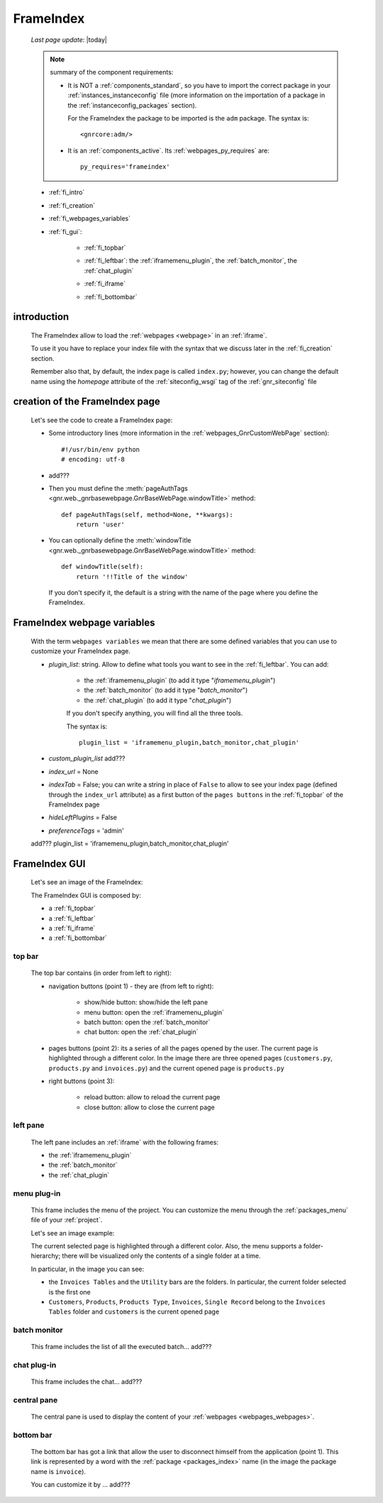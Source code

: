 .. _frameindex:

==========
FrameIndex
==========
    
    *Last page update*: |today|
    
    .. note:: summary of the component requirements:
              
              * It is NOT a :ref:`components_standard`, so you have to import the correct
                package in your :ref:`instances_instanceconfig` file (more information on the
                importation of a package in the :ref:`instanceconfig_packages` section).
                
                For the FrameIndex the package to be imported is the ``adm`` package.
                The syntax is::
                
                    <gnrcore:adm/>
                    
              * It is an :ref:`components_active`. Its :ref:`webpages_py_requires` are::
                
                  py_requires='frameindex'
                  
    * :ref:`fi_intro`
    * :ref:`fi_creation`
    * :ref:`fi_webpages_variables`
    * :ref:`fi_gui`:
    
        * :ref:`fi_topbar`
        * :ref:`fi_leftbar`: the :ref:`iframemenu_plugin`, the :ref:`batch_monitor`, the :ref:`chat_plugin`
        * :ref:`fi_iframe`
        * :ref:`fi_bottombar`
    
                .. _fi_intro:

introduction
============

    The FrameIndex allow to load the :ref:`webpages <webpage>` in an :ref:`iframe`.
    
    To use it you have to replace your index file with the syntax that we discuss later
    in the :ref:`fi_creation` section.
    
    Remember also that, by default, the index page is called ``index.py``; however, you
    can change the default name using the *homepage* attribute of the :ref:`siteconfig_wsgi`
    tag of the :ref:`gnr_siteconfig` file
    
.. _fi_creation:

creation of the FrameIndex page
===============================

    Let's see the code to create a FrameIndex page:
    
    * Some introductory lines (more information in the :ref:`webpages_GnrCustomWebPage` section)::
    
        #!/usr/bin/env python
        # encoding: utf-8
        
    * add???
    
    * Then you must define the :meth:`pageAuthTags <gnr.web._gnrbasewebpage.GnrBaseWebPage.windowTitle>` method::
      
          def pageAuthTags(self, method=None, **kwargs):
              return 'user'
    
    * You can optionally define the :meth:`windowTitle <gnr.web._gnrbasewebpage.GnrBaseWebPage.windowTitle>`
      method::
      
          def windowTitle(self):
              return '!!Title of the window'
              
      If you don't specify it, the default is a string with the name of the page where you define
      the FrameIndex.
      
.. _fi_webpages_variables:

FrameIndex webpage variables
============================

    With the term ``webpages variables`` we mean that there are some defined variables
    that you can use to customize your FrameIndex page.
    
    * *plugin_list*: string. Allow to define what tools you want to see in the
      :ref:`fi_leftbar`. You can add:
       
        * the :ref:`iframemenu_plugin` (to add it type "*iframemenu_plugin*")
        * the :ref:`batch_monitor` (to add it type "*batch_monitor*")
        * the :ref:`chat_plugin` (to add it type "*chat_plugin*")
        
        If you don't specify anything, you will find all the three tools.
        
        The syntax is::
        
            plugin_list = 'iframemenu_plugin,batch_monitor,chat_plugin'
            
    * *custom_plugin_list* add???
    * *index_url* = None
    * *indexTab* = False; you can write a string in place of ``False`` to allow to see
      your index page (defined through the ``index_url`` attribute) as a first button of the
      ``pages buttons`` in the :ref:`fi_topbar` of the FrameIndex page
    * *hideLeftPlugins* = False
    * *preferenceTags* = 'admin'
    
    add??? plugin_list = 'iframemenu_plugin,batch_monitor,chat_plugin'
    
.. _fi_gui:

FrameIndex GUI
==============
    
    Let's see an image of the FrameIndex:
    
    .. image:: ../../_images/components/frameindex/fi.png
    
    The FrameIndex GUI is composed by:
    
    * a :ref:`fi_topbar`
    * a :ref:`fi_leftbar`
    * a :ref:`fi_iframe`
    * a :ref:`fi_bottombar`
    
.. _fi_topbar:

top bar
-------

    .. image:: ../../_images/components/frameindex/fi_top.png
    
    The top bar contains (in order from left to right):
    
    * navigation buttons (point 1) - they are (from left to right):
    
        * show/hide button: show/hide the left pane
        * menu button: open the :ref:`iframemenu_plugin`
        * batch button: open the :ref:`batch_monitor`
        * chat button: open the :ref:`chat_plugin`
        
    * pages buttons (point 2): its a series of all the pages opened by the user. The
      current page is highlighted through a different color. In the image there are
      three opened pages (``customers.py``, ``products.py`` and ``invoices.py``) and
      the current opened page is ``products.py``
    * right buttons (point 3):
    
        * reload button: allow to reload the current page
        * close button: allow to close the current page
    
.. _fi_leftbar:

left pane
---------

    The left pane includes an :ref:`iframe` with the following frames:
    
    * the :ref:`iframemenu_plugin`
    * the :ref:`batch_monitor`
    * the :ref:`chat_plugin`
    
.. _iframemenu_plugin:

menu plug-in
------------

    This frame includes the menu of the project. You can customize the menu
    through the :ref:`packages_menu` file of your :ref:`project`.
    
    Let's see an image example:
    
    .. image:: ../../_images/components/frameindex/fi_left_menu.png
    
    The current selected page is highlighted through a different color. Also,
    the menu supports a folder-hierarchy; there will be visualized only the contents
    of a single folder at a time.
    
    In particular, in the image you can see:
    
    * the ``Invoices Tables`` and the ``Utility`` bars are the folders. In particular, the current
      folder selected is the first one
    * ``Customers``, ``Products``, ``Products Type``, ``Invoices``, ``Single Record`` belong to
      the ``Invoices Tables`` folder and ``customers`` is the current opened page
      
.. _batch_monitor:

batch monitor
-------------

    This frame includes the list of all the executed batch... add???
    
    .. image:: ../../_images/components/frameindex/fi_left_batch.png
    
.. _chat_plugin:

chat plug-in
------------

    This frame includes the chat... add???
    
    .. image:: ../../_images/components/frameindex/fi_left_chat.png
    
.. _fi_iframe:

central pane
------------

    .. image:: ../../_images/components/frameindex/fi_iframe.png
    
    The central pane is used to display the content of your :ref:`webpages <webpages_webpages>`.
    
.. _fi_bottombar:

bottom bar
----------

    .. image:: ../../_images/components/frameindex/fi_bottom.png
    
    The bottom bar has got a link that allow the user to disconnect himself from the
    application (point 1). This link is represented by a word with the :ref:`package
    <packages_index>` name (in the image the package name is ``invoice``).
    
    You can customize it by ... add???
    